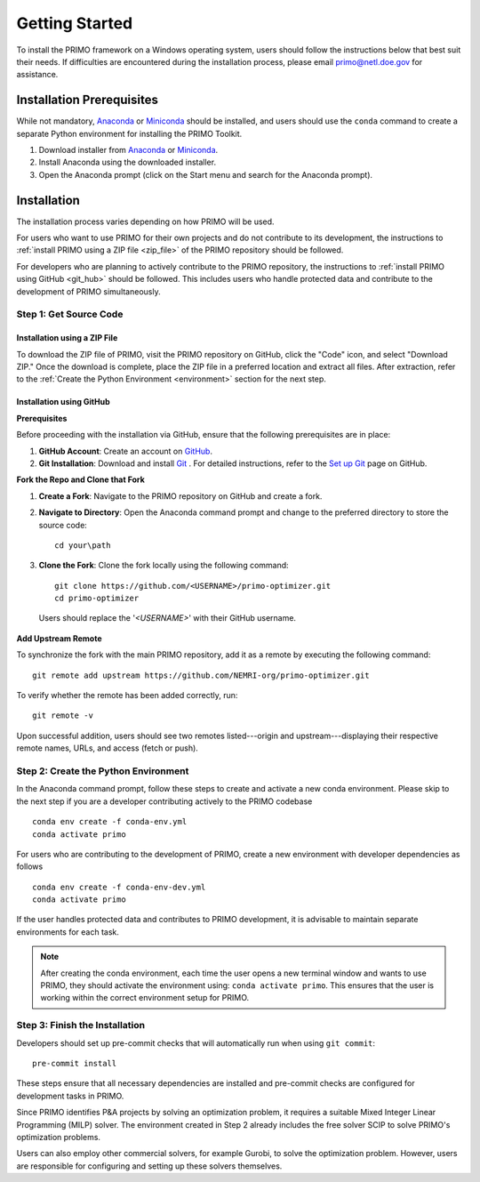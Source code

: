 Getting Started
===============

To install the PRIMO framework on a Windows operating system, users should follow the instructions below 
that best suit their needs. 
If difficulties are encountered during the installation process, please email primo@netl.doe.gov for assistance.


Installation Prerequisites
--------------------------

While not mandatory, `Anaconda <https://www.anaconda.com/products/individual#Downloads>`_ or `Miniconda <https://docs.conda.io/en/latest/miniconda.html>`_
should be installed, and users should use the ``conda`` command to create a separate Python environment for installing the PRIMO Toolkit.

1. Download installer from `Anaconda <https://www.anaconda.com/products/individual#Downloads>`_ or `Miniconda <https://docs.conda.io/en/latest/miniconda.html>`_.
2. Install Anaconda using the downloaded installer.
3. Open the Anaconda prompt (click on the Start menu and search for the Anaconda prompt).


Installation
------------
The installation process varies depending on how PRIMO will be used. 

For users who want to use PRIMO for their own projects and do not contribute to its development, 
the instructions to :ref:`install PRIMO using a ZIP file <zip_file>` of the PRIMO repository should be followed. 

For developers who are planning to actively contribute to the PRIMO repository, the instructions to 
:ref:`install PRIMO using GitHub <git_hub>` should be followed. 
This includes users who handle protected data and contribute to the development of PRIMO simultaneously.

Step 1: Get Source Code
^^^^^^^^^^^^^^^^^^^^^^^^
.. _zip_file:

Installation using a ZIP File
``````````````````````````````

To download the ZIP file of PRIMO, visit the PRIMO repository on GitHub, click the "Code" icon, 
and select "Download ZIP." 
Once the download is complete, place the ZIP file in a preferred location and extract all files. After extraction, refer to the
:ref:`Create the Python Environment <environment>` section for the next step.


.. _git_hub:

Installation using GitHub
``````````````````````````
**Prerequisites**

Before proceeding with the installation via GitHub, ensure that the following prerequisites are in place:

1. **GitHub Account**: Create an account on `GitHub <https://github.com/>`_. 

2. **Git Installation**: Download and install `Git <https://git-scm.com/download/win>`_ . For detailed instructions, refer to the `Set up Git <https://docs.github.com/en/get-started/getting-started-with-git/set-up-git>`_ page on GitHub.

**Fork the Repo and Clone that Fork**

1. **Create a Fork**: Navigate to the PRIMO repository on GitHub and create a fork.

2. **Navigate to Directory**: Open the Anaconda command prompt and change to the preferred directory to store the source code: ::

        cd your\path

3. **Clone the Fork**: Clone the fork locally using the following command: ::

        git clone https://github.com/<USERNAME>/primo-optimizer.git
        cd primo-optimizer
   
  Users should replace the '*<USERNAME>*' with their GitHub username.

**Add Upstream Remote**

To synchronize the fork with the main PRIMO repository, add it as a remote by executing the following command: ::
    
    git remote add upstream https://github.com/NEMRI-org/primo-optimizer.git

To verify whether the remote has been added correctly, run: ::
    
    git remote -v

Upon successful addition, users should see two remotes listed---origin and upstream---displaying their respective remote names, URLs, and access (fetch or push).

.. _environment:

Step 2: Create the Python Environment
^^^^^^^^^^^^^^^^^^^^^^^^^^^^^^^^^^^^^^
In the Anaconda command prompt, follow these steps to create and activate a new conda environment. Please skip to the next step if 
you are a developer contributing actively to the PRIMO codebase ::
    
    conda env create -f conda-env.yml
    conda activate primo

For users who are contributing to the development of PRIMO, create a new environment with developer dependencies as follows ::

    conda env create -f conda-env-dev.yml
    conda activate primo

If the user handles protected data and contributes to PRIMO development, it is advisable to maintain separate environments for each task.

.. note::
    After creating the conda environment, each time the user opens a new terminal window and wants to use PRIMO, 
    they should activate the environment using: ``conda activate primo``. This ensures that the user is working within the correct environment setup for PRIMO.

.. _finish:

Step 3: Finish the Installation
^^^^^^^^^^^^^^^^^^^^^^^^^^^^^^^^
Developers should set up pre-commit checks that will automatically run when using ``git commit``::
    
    pre-commit install

These steps ensure that all necessary dependencies are installed and pre-commit checks are configured for development tasks in PRIMO.

Since PRIMO identifies P&A projects by solving an optimization problem, it requires a suitable Mixed Integer Linear Programming (MILP) solver. 
The environment created in Step 2 already includes the free solver SCIP to solve PRIMO's optimization problems.

Users can also employ other commercial solvers, for example Gurobi, to solve the optimization problem. 
However, users are responsible for configuring and setting up these solvers themselves.